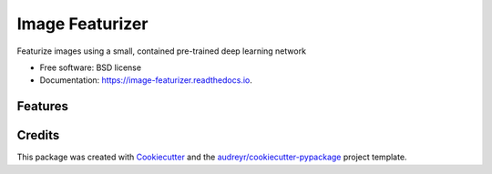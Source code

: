 ================
Image Featurizer
================


.. image:: https://img.shields.io/pypi/v/image_featurizer.svg
        :target: https://pypi.python.org/pypi/image_featurizer

.. image:: https://img.shields.io/travis/datarobot/imagefeaturizer.svg
        :target: https://travis-ci.org/datarobot/imagefeaturizer

.. image:: https://readthedocs.org/projects/image-featurizer/badge/?version=latest
        :target: https://image-featurizer.readthedocs.io/en/latest/?badge=latest
        :alt: Documentation Status

.. image:: https://pyup.io/repos/github/datarobot/imagefeaturizer/shield.svg
     :target: https://pyup.io/repos/github/datarobot/imagefeaturizer/
     :alt: Updates


Featurize images using a small, contained pre-trained deep learning network


* Free software: BSD license
* Documentation: https://image-featurizer.readthedocs.io.


Features
--------


Credits
---------

This package was created with Cookiecutter_ and the `audreyr/cookiecutter-pypackage`_ project template.

.. _Cookiecutter: https://github.com/audreyr/cookiecutter
.. _`audreyr/cookiecutter-pypackage`: https://github.com/audreyr/cookiecutter-pypackage
